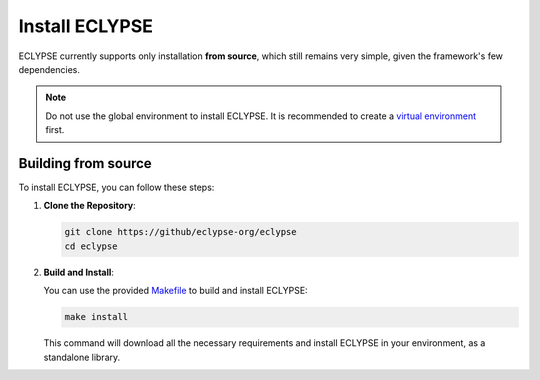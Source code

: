 ===============
Install ECLYPSE
===============

ECLYPSE currently supports only installation **from source**, which still remains very simple, given the framework's few dependencies.

.. note::

    Do not use the global environment to install ECLYPSE.
    It is recommended to create a `virtual environment <https://docs.python.org/3/library/venv.html>`_ first.

Building from source
====================

To install ECLYPSE, you can follow these steps:

1. **Clone the Repository**:

   .. code-block:: bash

      git clone https://github/eclypse-org/eclypse
      cd eclypse

2. **Build and Install**:

   You can use the provided `Makefile <https://github.com/eclypse-org/eclypse/blob/main/Makefile>`_ to build and install ECLYPSE:

   .. code-block:: bash

      make install

   This command will download all the necessary requirements and install ECLYPSE
   in your environment, as a standalone library.
